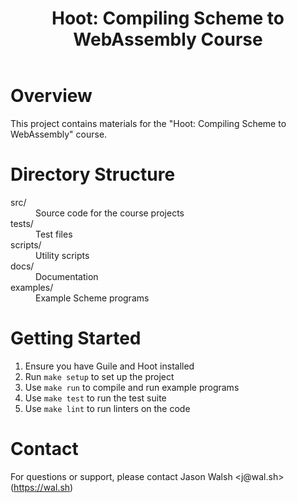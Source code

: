 #+TITLE: Hoot: Compiling Scheme to WebAssembly Course

* Overview
  This project contains materials for the "Hoot: Compiling Scheme to WebAssembly" course.

* Directory Structure
  - src/ :: Source code for the course projects
  - tests/ :: Test files
  - scripts/ :: Utility scripts
  - docs/ :: Documentation
  - examples/ :: Example Scheme programs

* Getting Started
  1. Ensure you have Guile and Hoot installed
  2. Run =make setup= to set up the project
  3. Use =make run= to compile and run example programs
  4. Use =make test= to run the test suite
  5. Use =make lint= to run linters on the code

* Contact
  For questions or support, please contact Jason Walsh <j@wal.sh> ([[https://wal.sh]])
